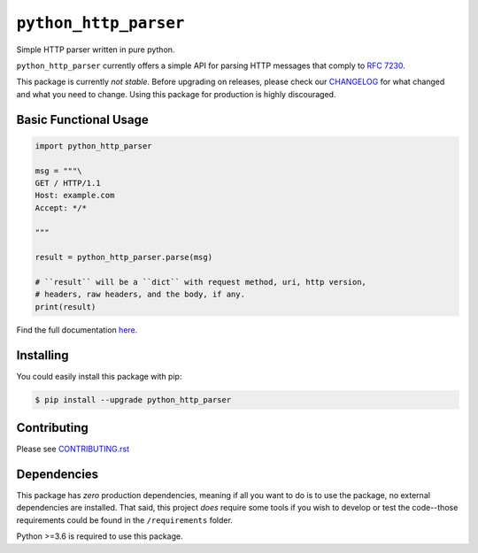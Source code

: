 ========================
 ``python_http_parser``
========================
Simple HTTP parser written in pure python.

``python_http_parser`` currently offers a simple API for parsing HTTP messages
that comply to `RFC 7230`_.

This package is currently *not stable*. Before upgrading on releases, please check our
CHANGELOG_ for what changed and what you need to change. Using this package for production
is highly discouraged.

------------------------
 Basic Functional Usage
------------------------

.. code:: python

  import python_http_parser

  msg = """\
  GET / HTTP/1.1
  Host: example.com
  Accept: */*

  """

  result = python_http_parser.parse(msg)

  # ``result`` will be a ``dict`` with request method, uri, http version,
  # headers, raw headers, and the body, if any.
  print(result)

Find the full documentation here_.

------------
 Installing
------------
You could easily install this package with pip:

.. code:: bash

  $ pip install --upgrade python_http_parser

--------------
 Contributing
--------------
Please see `CONTRIBUTING.rst`_

--------------
 Dependencies
--------------
This package has *zero* production dependencies, meaning if all you want to do is to use the
package, no external dependencies are installed. That said, this project *does* require some
tools if you wish to develop or test the code--those requirements could be found in the
``/requirements`` folder.

Python >=3.6 is required to use this package.

.. _`CONTRIBUTING.rst`: https://github.com/Take-Some-Bytes/python_http_parser/blob/main/CONTRIBUTING.rst
.. _`CHANGELOG`: https://github.com/Take-Some-Bytes/python_http_parser/blob/main/CHANGELOG.rst
.. _here: https://github.com/Take-Some-Bytes/python_http_parser/blob/v0.4.0/docs/README.rst

.. _`RFC 7230`: https://tools.ietf.org/html/rfc7230
